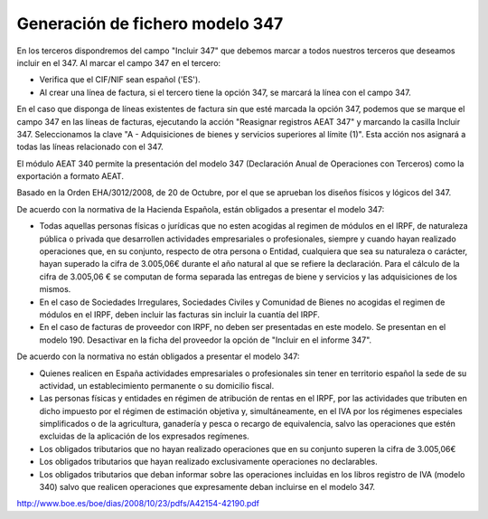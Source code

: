 ================================
Generación de fichero modelo 347
================================

En los terceros dispondremos del campo "Incluir 347" que debemos marcar a todos nuestros
terceros que deseamos incluir en el 347. Al marcar el campo 347 en el tercero:

- Verifica que el CIF/NIF sean español ('ES').
- Al crear una línea de factura, si el tercero tiene la opción 347, se marcará
  la línea con el campo 347.

En el caso que disponga de líneas existentes de factura sin que esté marcada la opción
347, podemos que se marque el campo 347 en las líneas de facturas, ejecutando la acción
"Reasignar registros AEAT 347" y marcando la casilla Incluir 347. Seleccionamos la clave
"A - Adquisiciones de bienes y servicios superiores al límite (1)".
Esta acción nos asignará a todas las líneas relacionado con el 347.

El módulo AEAT 340 permite la presentación del modelo 347 (Declaración Anual
de Operaciones con Terceros) como la exportación a formato AEAT.

Basado en la Orden EHA/3012/2008, de 20 de Octubre, por el que se aprueban los diseños físicos y lógicos del 347.

De acuerdo con la normativa de la Hacienda Española, están obligados a presentar el modelo 347:

* Todas aquellas personas físicas o jurídicas que no esten acogidas al regimen
  de módulos en el IRPF, de naturaleza pública o privada que desarrollen
  actividades empresariales o profesionales, siempre y cuando hayan
  realizado operaciones que, en su conjunto, respecto de otra persona
  o Entidad, cualquiera que sea su naturaleza o carácter, hayan superado
  la cifra de 3.005,06€ durante el año natural al que se refiere la
  declaración. Para el cálculo de la cifra de 3.005,06 € se computan de
  forma separada las entregas de biene y servicios y las adquisiciones
  de los mismos.
* En el caso de Sociedades Irregulares, Sociedades Civiles y Comunidad de Bienes
  no acogidas el regimen de módulos en el IRPF, deben incluir las facturas sin
  incluir la cuantía del IRPF.
* En el caso de facturas de proveedor con IRPF, no deben ser presentadas en este
  modelo. Se presentan en el modelo 190. Desactivar en la ficha del proveedor
  la opción de "Incluir en el informe 347".

De acuerdo con la normativa no están obligados a presentar el modelo 347:

* Quienes realicen en España actividades empresariales o profesionales sin
  tener en territorio español la sede de su actividad, un establecimiento
  permanente o su domicilio fiscal.
* Las personas físicas y entidades en régimen de atribución de rentas en
  el IRPF, por las actividades que tributen en dicho impuesto por el
  régimen de estimación objetiva y, simultáneamente, en el IVA por los
  régimenes especiales simplificados o de la agricultura, ganadería
  y pesca o recargo de equivalencia, salvo las operaciones que estén
  excluidas de la aplicación de los expresados regímenes.
* Los obligados tributarios que no hayan realizado operaciones que en su
  conjunto superen la cifra de 3.005,06€
* Los obligados tributarios que hayan realizado exclusivamente operaciones
  no declarables.
* Los obligados tributarios que deban informar sobre las operaciones
  incluidas en los libros registro de IVA (modelo 340) salvo que realicen
  operaciones que expresamente deban incluirse en el modelo 347.

http://www.boe.es/boe/dias/2008/10/23/pdfs/A42154-42190.pdf
